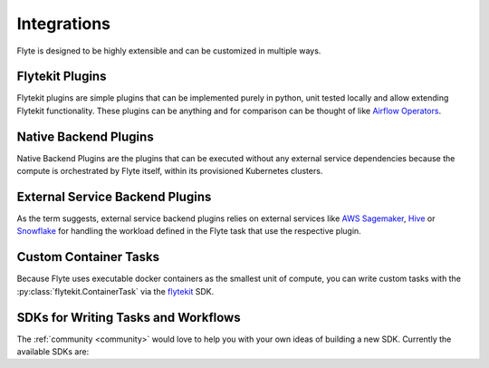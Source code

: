 .. _integrations:

############
Integrations
############

Flyte is designed to be highly extensible and can be customized in multiple ways.

****************
Flytekit Plugins
****************

Flytekit plugins are simple plugins that can be implemented purely in python, unit tested locally and allow extending
Flytekit functionality. These plugins can be anything and for comparison can be thought of like
`Airflow Operators <https://airflow.apache.org/docs/apache-airflow/stable/howto/operator/index.html>`__.


.. panels::
   :header: text-center
   :column: col-lg-12 p-2

   .. link-button:: auto/integrations/flytekit_plugins/sql/index
      :type: ref
      :text: SQL
      :classes: btn-block stretched-link
   ^^^^^^^^^^^^
   Execute SQL queries as tasks.

   ---

   .. link-button:: auto/integrations/flytekit_plugins/greatexpectations/index
      :type: ref
      :text: Great Expectations
      :classes: btn-block stretched-link
   ^^^^^^^^^^^^
   Validate data with ``great_expectations``.

   ---

   .. link-button:: auto/integrations/flytekit_plugins/papermilltasks/index
      :type: ref
      :text: Papermill
      :classes: btn-block stretched-link
   ^^^^^^^^^^^^
   Execute Jupyter Notebooks with ``papermill``.

   ---

   .. link-button:: auto/integrations/flytekit_plugins/pandera_examples/index
      :type: ref
      :text: Pandera
      :classes: btn-block stretched-link
   ^^^^^^^^^^^^
   Validate pandas dataframes with ``pandera``.

   ---

   .. link-button:: auto/integrations/flytekit_plugins/modin_examples/index
      :type: ref
      :text: Modin
      :classes: btn-block stretched-link
   ^^^^^^^^^^^^
   Scale pandas workflows with ``modin``.

   ---
   .. link-button:: auto/integrations/flytekit_plugins/dolt/index
      :type: ref
      :text: Dolt
      :classes: btn-block stretched-link
   ^^^^^^^^^^^^
   Version your SQL database with ``dolt``.


.. dropdown:: :fa:`info-circle` Using flytekit plugins
   :animate: fade-in-slide-down

   Data is automatically marshalled and unmarshalled in and out of the plugin. Users should mostly implement the
   :py:class:`~flytekit.core.base_task.PythonTask` API defined in Flytekit.

   Flytekit Plugins are lazily loaded and can be released independently like libraries. We follow a convention to name the
   plugin like ``flytekitplugins-*``, where * indicates the package to be integrated into Flytekit. For example
   ``flytekitplugins-papermill`` enables users to author Flytekit tasks using `Papermill <https://papermill.readthedocs.io/en/latest/>`__.

   You can find the plugins maintained by the core Flyte team `here <https://github.com/flyteorg/flytekit/tree/master/plugins>`__.


**********************
Native Backend Plugins
**********************

Native Backend Plugins are the plugins that can be executed without any external service dependencies because the compute is
orchestrated by Flyte itself, within its provisioned Kubernetes clusters.

.. panels::
    :header: text-center
    :column: col-lg-12 p-2

    .. link-button:: auto/integrations/kubernetes/pod/index
       :type: ref
       :text: K8s Pods
       :classes: btn-block stretched-link
    ^^^^^^^^^^^^
    Execute K8s pods for arbitrary workloads.

    ---

    .. link-button:: auto/integrations/kubernetes/k8s_spark/index
       :type: ref
       :text: K8s Cluster Spark Jobs
       :classes: btn-block stretched-link
    ^^^^^^^^^^^^
    Run Spark jobs on a K8s Cluster.

    ---

    .. link-button:: auto/integrations/kubernetes/kfpytorch/index
       :type: ref
       :text: Kubeflow PyTorch
       :classes: btn-block stretched-link
    ^^^^^^^^^^^^
    Run distributed PyTorch training jobs using ``Kubeflow``.

    ---

    .. link-button:: auto/integrations/kubernetes/kftensorflow/index
       :type: ref
       :text: Kubeflow TensorFlow
       :classes: btn-block stretched-link
    ^^^^^^^^^^^^
    Run distributed TensorFlow training jobs using ``Kubeflow``.

    ---

    .. link-button:: auto/integrations/kubernetes/kfmpi/index
       :type: ref
       :text: MPI Operator
       :classes: btn-block stretched-link
    ^^^^^^^^^^^^
    Run distributed deep learning training jobs using Horovod and MPI.

.. _external_service_backend_plugins:

********************************
External Service Backend Plugins
********************************

As the term suggests, external service backend plugins relies on external services like
`AWS Sagemaker <https://aws.amazon.com/sagemaker/>`__,
`Hive <https://docs.qubole.com/en/latest/user-guide/engines/hive/index.html>`__ or `Snowflake <https://www.snowflake.com/>`__ for handling the workload defined in
the Flyte task that use the respective plugin.

.. panels::
    :header: text-center
    :column: col-lg-12 p-2

    .. link-button:: auto/integrations/aws/sagemaker_training/index
       :type: ref
       :text: AWS Sagemaker: Model Training
       :classes: btn-block stretched-link
    ^^^^^^^^^^^^
    Train models with built-in or define your own custom algorithms.

    ---

    .. link-button:: auto/integrations/aws/sagemaker_pytorch/index
       :type: ref
       :text: AWS Sagemaker: Pytorch Training
       :classes: btn-block stretched-link
    ^^^^^^^^^^^^
    Train Pytorch models using Sagemaker, with support for distributed training.

    ---

    .. link-button:: auto/integrations/aws/athena/index
       :type: ref
       :text: AWS Athena
       :classes: btn-block stretched-link
    ^^^^^^^^^^^^
    Execute queries using AWS Athena

    ---

    .. link-button:: auto/integrations/aws/batch/index
       :type: ref
       :text: AWS Batch
       :classes: btn-block stretched-link
    ^^^^^^^^^^^^
    Running tasks and workflows on AWS batch service

    ---

    .. link-button:: auto/integrations/external_services/hive/index
       :type: ref
       :text: Hive
       :classes: btn-block stretched-link
    ^^^^^^^^^^^^
    Run Hive jobs in your workflows.

    ---

    .. link-button:: auto/integrations/external_services/snowflake/index
       :type: ref
       :text: Snowflake
       :classes: btn-block stretched-link
    ^^^^^^^^^^^^
    Run Snowflake jobs in your workflows.


.. _enable-backend-plugins:

.. dropdown:: :fa:`info-circle` Enabling Backend Plugins
   :animate: fade-in-slide-down

   To enable a backend plugin you have to add the ``ID`` of the plugin to the enabled plugins list. The ``enabled-plugins`` is available under the ``tasks > task-plugins`` section of FlytePropeller's configuration.
   The `plugin configuration structure is defined here <https://pkg.go.dev/github.com/flyteorg/flytepropeller@v0.6.1/pkg/controller/nodes/task/config#TaskPluginConfig>`_. An example of the config follows,

   .. rli:: https://raw.githubusercontent.com/flyteorg/flyte/master/kustomize/overlays/sandbox/flyte/config/propeller/enabled_plugins.yaml
       :language: yaml

   Finding the ``ID`` of the Backend Plugin
   ^^^^^^^^^^^^^^^^^^^^^^^^^^^^^^^^^^^^^^^^
   This is a little tricky since you have to look at the source code of the plugin to figure out the ``ID``. In the case of Spark, for example, the value of ``ID`` is `used <https://github.com/flyteorg/flyteplugins/blob/v0.5.25/go/tasks/plugins/k8s/spark/spark.go#L424>`_ here, defined as `spark <https://github.com/flyteorg/flyteplugins/blob/v0.5.25/go/tasks/plugins/k8s/spark/spark.go#L41>`_.

   Enabling a Specific Backend Plugin in Your Own Kustomize Generator
   ^^^^^^^^^^^^^^^^^^^^^^^^^^^^^^^^^^^^^^^^^^^^^^^^^^^^^^^^^^^^^^^^^^
   Flyte uses Kustomize to generate the the deployment configuration which can be leveraged to `kustomize your own deployment <https://github.com/flyteorg/flyte/tree/master/kustomize>`_.

**********************
Custom Container Tasks
**********************

Because Flyte uses executable docker containers as the smallest unit of compute, you can write custom tasks with the
:py:class:`flytekit.ContainerTask` via the `flytekit <https://github.com/flyteorg/flytekit>`_ SDK.

.. panels::
    :header: text-center
    :column: col-lg-12 p-2

    .. link-button:: raw_container
       :type: ref
       :text: Raw Container Tasks
       :classes: btn-block stretched-link
    ^^^^^^^^^^^^
    Execute arbitrary containers: You can write c++ code, bash scripts and any containerized program.


************************************
SDKs for Writing Tasks and Workflows
************************************

The :ref:`community <community>` would love to help you with your own ideas of building a new SDK. Currently the available SDKs are:

.. panels::
    :header: text-center
    :column: col-lg-12 p-2

    .. link-button:: https://flytekit.readthedocs.io
       :type: url
       :text: Flytekit
       :classes: btn-block stretched-link
    ^^^^^^^^^^^^
    The Python SDK for Flyte.

    ---

    .. link-button:: https://github.com/spotify/flytekit-java
       :type: url
       :text: Flytekit-java
       :classes: btn-block stretched-link
    ^^^^^^^^^^^^
    The Java/Scala SDK for Flyte.


.. TODO: write docs on Helm https://github.com/flyteorg/flyte/issues/299
